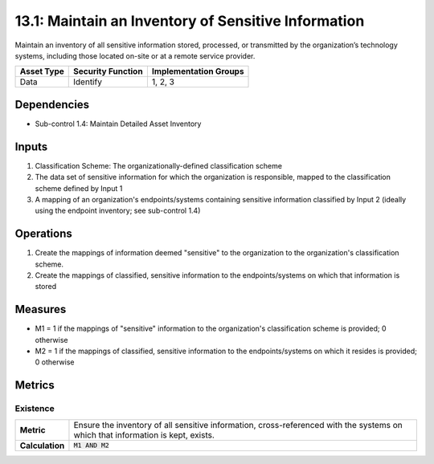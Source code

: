 13.1: Maintain an Inventory of Sensitive Information
=========================================================
Maintain an inventory of all sensitive information stored, processed, or transmitted by the organization’s technology systems, including those located on-site or at a remote service provider.

.. list-table::
	:header-rows: 1

	* - Asset Type
	  - Security Function
	  - Implementation Groups
	* - Data
	  - Identify
	  - 1, 2, 3

Dependencies
------------
* Sub-control 1.4: Maintain Detailed Asset Inventory

Inputs
-----------
#. Classification Scheme: The organizationally-defined classification scheme
#. The data set of sensitive information for which the organization is responsible, mapped to the classification scheme defined by Input 1
#. A mapping of an organization's endpoints/systems containing sensitive information classified by Input 2 (ideally using the endpoint inventory; see sub-control 1.4)

Operations
----------
#. Create the mappings of information deemed "sensitive" to the organization to the organization's classification scheme.
#. Create the mappings of classified, sensitive information to the endpoints/systems on which that information is stored

Measures
--------
* M1 = 1 if the mappings of "sensitive" information to the organization's classification scheme is provided; 0 otherwise
* M2 = 1 if the mappings of classified, sensitive information to the endpoints/systems on which it resides is provided; 0 otherwise

Metrics
-------

Existence
^^^^^^^^^
.. list-table::

	* - **Metric**
	  - | Ensure the inventory of all sensitive information, cross-referenced with the systems on which that information is kept, exists.
	* - **Calculation**
	  - :code:`M1 AND M2`

.. history
.. authors
.. license
